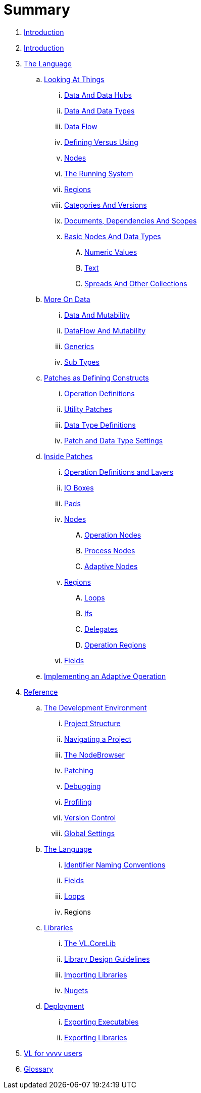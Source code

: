 = Summary

. link:README.md[Introduction]
. link:README.adoc[Introduction]
. link:introduction/vl/_language.md[The Language]
.. link:introduction/vl/lo___lookingAtThings.adoc[Looking At Things]
... link:introduction/vl/lo_0_dataHubs.md[Data And Data Hubs]
... link:introduction/vl/lo_1_data.md[Data And Data Types]
... link:introduction/vl/lo_2_dataflow.md[Data Flow]
... link:introduction/vl/lo_3_defAndUse.md[Defining Versus Using]
... link:introduction/vl/lo_4_lookingAtNodes.md[Nodes]
... link:introduction/vl/lo_5_Runtime.md[The Running System]
... link:introduction/vl/lo_6_regions.md[Regions]
... link:introduction/vl/lo_7_catAndVers.md[Categories And Versions]
... link:introduction/vl/lo_8_docAndscope.md[Documents, Dependencies And Scopes]
... link:introduction/vl/lo_9__basictypes.md[Basic Nodes And Data Types]
.... link:introduction/vl/lo_9_0_numericValues.md[Numeric Values]
.... link:introduction/vl/lo_9_1_text.md[Text]
.... link:introduction/vl/lo_9_2_Spreads.md[Spreads And Other Collections]
.. link:introduction/vl/data2.md[More On Data]
... link:introduction/vl/mut.md[Data And Mutability]
... link:introduction/vl/mut2.md[DataFlow And Mutability]
... link:introduction/vl/generics.md[Generics]
... link:introduction/vl/subtypes.md[Sub Types]
.. link:introduction/vl/patchDef.md[Patches as Defining Constructs]
... link:introduction/vl/operationDef.md[Operation Definitions]
... link:introduction/vl/utilityPatches.md[Utility Patches]
... link:introduction/vl/dataTypeDef.md[Data Type Definitions]
... link:introduction/vl/PatchSettings.md[Patch and Data Type Settings]
.. link:introduction/vl/patches.md[Inside Patches]
... link:introduction/vl/operationDefsAndLayers.md[Operation Definitions and Layers]
... link:introduction/vl/constants.md[IO Boxes]
... link:introduction/vl/pads.md[Pads]
... link:introduction/vl/nodes.md[Nodes]
.... link:introduction/vl/opApp.md[Operation Nodes]
.... link:introduction/vl/procNodes.md[Process Nodes]
.... link:introduction/vl/adaptNodes.md[Adaptive Nodes]
... link:introduction/vl/regions.md[Regions]
.... link:introduction/vl/loops.md[Loops]
.... link:introduction/vl/ifs.md[Ifs]
.... link:introduction/vl/delegates.md[Delegates]
.... link:introduction/vl/operationRegions.md[Operation Regions]
... link:introduction/vl/properties.md[Fields]
.. link:introduction/vl/implAdaptive.md[Implementing an Adaptive Operation]
. link:reference.adoc[Reference]
.. link:reference/hde/gui.adoc[The Development Environment]
... link:reference/hde/project_structure.adoc[Project Structure]
... link:reference/hde/navigatinga_project.adoc[Navigating a Project]
... link:reference/hde/the_nodebrowser.adoc[The NodeBrowser]
... link:reference/hde/patching.adoc[Patching]
... link:reference/hde/debugging.adoc[Debugging]
... link:reference/hde/profiling.adoc[Profiling]
... link:reference/hde/version_control.adoc[Version Control]
... link:reference/hde/globals_settings.adoc[Global Settings]
.. link:reference/vl/language.adoc[The Language]
... link:reference/vl/namings.adoc[Identifier Naming Conventions]
... link:reference/vl/fields.adoc[Fields]
... link:reference/vl/loops.adoc[Loops]
... Regions
.. link:reference/libraries/libraries.adoc[Libraries]
... link:reference/libraries/standard_libraries.adoc[The VL.CoreLib]
... link:reference/libraries/library_design_guidelines.adoc[Library Design Guidelines]
... link:reference/libraries/importing_libraries.adoc[Importing Libraries]
... link:reference/libraries/nugets.adoc[Nugets]
.. link:reference/deployment/deployment.adoc[Deployment]
... link:reference/deployment/exporting_executables.adoc[Exporting Executables]
... link:reference/deployment/exporting_libraries.adoc[Exporting Libraries]
. link:VL_for_vvvv_users.adoc[VL for vvvv users]
. link:GLOSSARY.adoc[Glossary]

